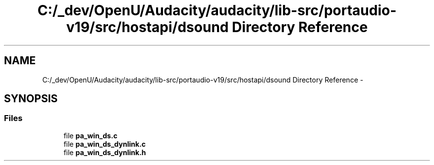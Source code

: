 .TH "C:/_dev/OpenU/Audacity/audacity/lib-src/portaudio-v19/src/hostapi/dsound Directory Reference" 3 "Thu Apr 28 2016" "Audacity" \" -*- nroff -*-
.ad l
.nh
.SH NAME
C:/_dev/OpenU/Audacity/audacity/lib-src/portaudio-v19/src/hostapi/dsound Directory Reference \- 
.SH SYNOPSIS
.br
.PP
.SS "Files"

.in +1c
.ti -1c
.RI "file \fBpa_win_ds\&.c\fP"
.br
.ti -1c
.RI "file \fBpa_win_ds_dynlink\&.c\fP"
.br
.ti -1c
.RI "file \fBpa_win_ds_dynlink\&.h\fP"
.br
.in -1c
